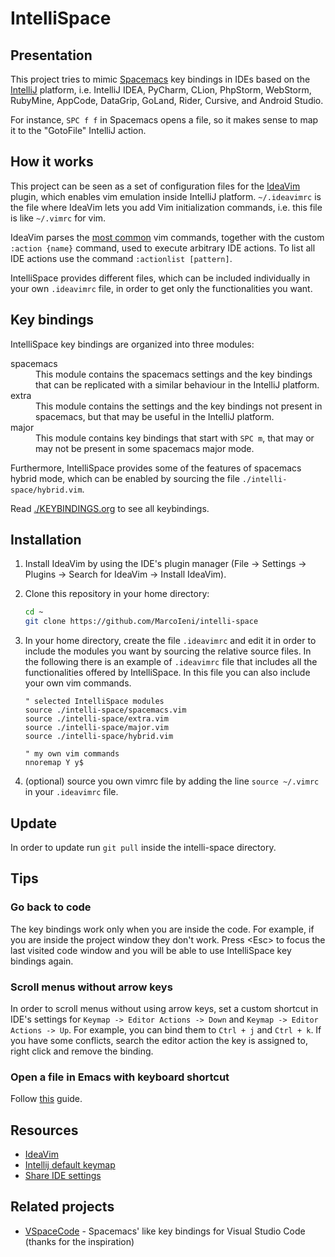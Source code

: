 * IntelliSpace

[[http://spacemacs.org][file:https://cdn.rawgit.com/syl20bnr/spacemacs/442d025779da2f62fc86c2082703697714db6514/assets/spacemacs-badge.svg]]
[[https://paypal.me/MarcoIeni][https://img.shields.io/badge/Paypal-Donate-blue.svg]]

** Presentation
This project tries to mimic [[http://spacemacs.org][Spacemacs]] key bindings in IDEs based on the [[https://www.jetbrains.com][IntelliJ]]
platform, i.e. IntelliJ IDEA, PyCharm, CLion, PhpStorm, WebStorm, RubyMine,
AppCode, DataGrip, GoLand, Rider, Cursive, and Android Studio.

For instance, ~SPC f f~ in Spacemacs opens a file, so it makes sense to map it
to the "GotoFile" IntelliJ action.

** How it works
This project can be seen as a set of configuration files for the [[https://plugins.jetbrains.com/plugin/164-ideavim][IdeaVim]] plugin,
which enables vim emulation inside IntelliJ platform.
=~/.ideavimrc= is the file where IdeaVim lets you add Vim initialization
commands, i.e. this file is like =~/.vimrc= for vim.

IdeaVim parses the [[https://github.com/JetBrains/ideavim/blob/master/src/com/maddyhome/idea/vim/package-info.java][most common]] vim commands, together with the custom
=:action {name}= command, used to execute arbitrary IDE actions.
To list all IDE actions use the command =:actionlist [pattern]=.

IntelliSpace provides different files, which can be included individually in
your own =.ideavimrc= file, in order to get only the functionalities you want.

** Key bindings
IntelliSpace key bindings are organized into three modules:
- spacemacs :: This module contains the spacemacs settings and the key bindings
  that can be replicated with a similar behaviour in the IntelliJ platform.
- extra :: This module contains the settings and the key bindings not present in
  spacemacs, but that may be useful in the IntelliJ platform.
- major :: This module contains key bindings that start with ~SPC m~, that may
  or may not be present in some spacemacs major mode.

Furthermore, IntelliSpace provides some of the features of spacemacs hybrid
mode, which can be enabled by sourcing the file =./intelli-space/hybrid.vim=.

Read [[./KEYBINDINGS.org]] to see all keybindings.

** Installation
1. Install IdeaVim by using the IDE's plugin manager (File -> Settings ->
  Plugins -> Search for IdeaVim -> Install IdeaVim).
2. Clone this repository in your home directory:
  #+begin_src sh
  cd ~
  git clone https://github.com/MarcoIeni/intelli-space
  #+end_src
3. In your home directory, create the file =.ideavimrc= and edit it in
  order to include the modules you want by sourcing the relative source
  files. In the following there is an example
  of =.ideavimrc= file that includes all the functionalities offered by
  IntelliSpace. In this file you can also include your own vim commands.
  #+begin_src vimrc
  " selected IntelliSpace modules
  source ./intelli-space/spacemacs.vim
  source ./intelli-space/extra.vim
  source ./intelli-space/major.vim
  source ./intelli-space/hybrid.vim

  " my own vim commands
  nnoremap Y y$
  #+end_src
4. (optional) source you own vimrc file by adding the line =source ~/.vimrc= in
  your =.ideavimrc= file.

** Update
In order to update run =git pull= inside the intelli-space directory.

** Tips
*** Go back to code
The key bindings work only when you are inside the code.
For example, if you are inside the project window they don't work.
Press <Esc> to focus the last visited code window and you will be able to
use IntelliSpace key bindings again.

*** Scroll menus without arrow keys
In order to scroll menus without using arrow keys, set a custom shortcut in
IDE's settings for =Keymap -> Editor Actions -> Down= and
=Keymap -> Editor Actions -> Up=.
For example, you can bind them to =Ctrl + j= and =Ctrl + k=.
If you have some conflicts, search the editor action the key is assigned to,
right click and remove the binding.

*** Open a file in Emacs with keyboard shortcut
Follow [[https://www.jetbrains.com/help/idea/using-emacs-as-an-external-editor.html][this]] guide.

** Resources
- [[https://github.com/JetBrains/ideavim][IdeaVim]]
- [[https://resources.jetbrains.com/storage/products/intellij-idea/docs/IntelliJIDEA_ReferenceCard.pdf][Intellij default keymap]]
- [[https://www.jetbrains.com/help/idea/sharing-your-ide-settings.html#settings-repository][Share IDE settings]]

** Related projects
- [[https://github.com/VSpaceCode/VSpaceCode][VSpaceCode]] - Spacemacs' like key bindings for Visual Studio Code (thanks for
  the inspiration)
